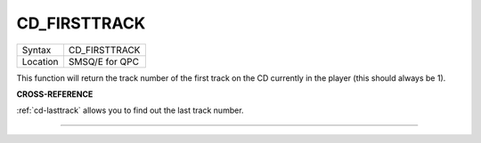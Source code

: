 ..  _cd-firsttrack:

CD\_FIRSTTRACK
==============

+----------+-------------------------------------------------------------------+
| Syntax   |  CD\_FIRSTTRACK                                                   |
+----------+-------------------------------------------------------------------+
| Location |  SMSQ/E for QPC                                                   |
+----------+-------------------------------------------------------------------+

This function will return the track number of the first track on the CD
currently in the player (this should always be 1).

**CROSS-REFERENCE**

:ref:`cd-lasttrack` allows you to find out
the last track number.

--------------


